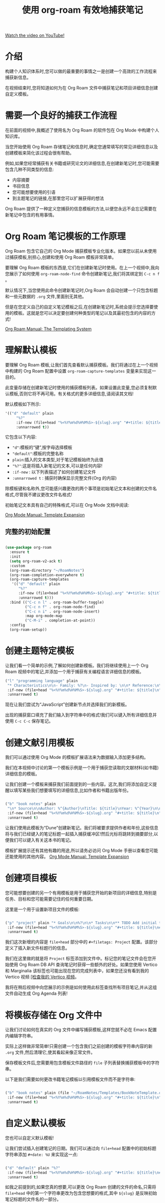 #+title: 使用 org-roam 有效地捕获笔记

[[yt:YxgA5z2R08I][Watch the video on YouTube!]]

* 介绍

构建个人知识体系时,您可以做的最重要的事情之一是创建一个高效的工作流程来捕获新信息。

在视频结束时,您将知道如何为在 Org Roam 文件中捕获笔记和项目详细信息创建自定义模板。

#+begin_cta
#+end_cta

* 需要一个良好的捕获工作流程

在前面的视频中,我概述了使用名为 Org Roam 的软件包在 Org Mode 中构建个人知识库。

当您开始使用 Org Roam 存储笔记和信息时,确定您通常填写的常见详细信息以及创建模板来简化该过程会很有帮助。

例如,如果您经常捕获有关书籍或研究论文的详细信息,在创建新笔记时,您可能需要包含几种不同类型的信息:

- 内容摘要
- 书目信息
- 您可能想要使用的引语
- 到主题笔记的链接,在那里您可以扩展获得的想法

Org Roam 提供了一种定义您捕获的信息模板的方法,以便您永远不会忘记需要在新笔记中包含的有用事情。

* Org Roam 笔记模板的工作原理

Org Roam 包含它自己的 Org Mode 捕获模板专业化版本。如果您以前从未使用过捕获模板,别担心,创建和使用 Org Roam 模板非常简单。

要理解 Org Roam 模板的东西是,它们在创建新笔记时使用。在上一个视频中,我向您展示了如何使用 =org-roam-node-find= 命令创建新笔记,我们将其绑定到 ~C-c n f~ 。

默认情况下,当您使用此命令创建新笔记时,Org Roam 会自动创建一个只包含标题和一些元数据的 =.org= 文件,里面别无其他。

但是在您定义自己的自定义笔记模板之后,在创建新笔记时,系统会提示您选择要使用的模板。这就是您可以决定要创建何种类型的笔记以及其最初包含的内容的方式!

[[https://www.orgroam.com/manual.html#The-Templating-System][Org Roam Manual: The Templating System]]

* 理解默认模板

要理解 Org Roam 模板,让我们首先查看默认捕获模板。我们将通过在上一个视频中构建的 Org Roam 配置中设置 =org-roam-capture-templates= 变量来实现这一目的。

此变量存储在创建新笔记时使用的捕获模板列表。如果设置此变量,您必须复制默认模板,否则它将不再可用。有关格式的更多详细信息,请阅读其文档!

默认模板如下所示:

#+begin_src emacs-lisp
'(("d" "default" plain
     "%?"
     :if-new (file+head "%<%Y%m%d%H%M%S>-${slug}.org" "#+title: ${title}\n")
     :unnarrowed t))
#+end_src

它包含以下内容:

- ="d"=:模板的“键”,按字母选择模板
- ="default"=:模板的完整名称
- =plain=:插入的文本类型,对于笔记模板始终为此值
- ="%?"=:这是将插入新笔记的文本,可以是任何内容!
- =:if-new= : 以下列表描述了如何创建笔记文件
- =:unnarrowed t= : 捕获时确保显示完整文件(Org 的内容)

除模板键和名称外,您可能感兴趣更改的两个事项是初始笔记文本和创建的文件名格式,尽管我不建议更改文件名格式!

初始笔记文本具有自己的特殊格式,可以在 Org Mode 文档中阅读:

[[https://orgmode.org/manual/Template-expansion.html#Template-expansion][Org Mode Manual: Template Expansion]]

** 完整的初始配置

#+begin_src emacs-lisp

  (use-package org-roam
    :ensure t
    :init
    (setq org-roam-v2-ack t)
    :custom
    (org-roam-directory "~/RoamNotes")
    (org-roam-completion-everywhere t)
    (org-roam-capture-templates
     '(("d" "default" plain
        "%?"
        :if-new (file+head "%<%Y%m%d%H%M%S>-${slug}.org" "#+title: ${title}\n")
        :unnarrowed t)))
    :bind (("C-c n l" . org-roam-buffer-toggle)
           ("C-c n f" . org-roam-node-find)
           ("C-c n i" . org-roam-node-insert)
           :map org-mode-map
           ("C-M-i" . completion-at-point))
    :config
    (org-roam-setup))

#+end_src

* 创建主题特定模板

让我们看一个简单的示例,了解如何创建新模板。我们将继续使用上一个 Org Roam 视频中的笔记,并添加一个用于捕获有关编程语言详细信息的模板。

#+begin_src emacs-lisp
  ("l" "programming language" plain
   "* Characteristics\n\n- Family: %?\n- Inspired by: \n\n* Reference:\n\n"
   :if-new (file+head "%<%Y%m%d%H%M%S>-${slug}.org" "#+title: ${title}\n")
   :unnarrowed t)
#+end_src

现在让我们尝试为“JavaScript”创建新节点并选择我们的新模板。

出现的捕获窗口填充了我们输入到字符串中的格式!我们可以键入所有详细信息并使用 ~C-c C-c~ 保存笔记。

* 创建文献引用模板

我们可以通过使用 Org Mode 的模板扩展语法来为数据输入添加更多结构。

我们在本视频中讨论的第一个模板示例是一个用于捕获您读取的文献材料(如书籍)详细信息的模板。

让我们创建一个模板来捕获我们前面提到的一些内容。这次,我们将添加自定义提醒以填写某些我们想要填写的详细信息,比如作者和书籍出版年份。

#+begin_src emacs-lisp

  ("b" "book notes" plain
   "\n* Source\n\nAuthor: %^{Author}\nTitle: ${title}\nYear: %^{Year}\n\n* Summary\n\n%?"
   :if-new (file+head "%<%Y%m%d%H%M%S>-${slug}.org" "#+title: ${title}\n")
   :unnarrowed t)

#+end_src
让我们使用此模板为“Dune”创建新笔记。我们将被要求提供作者和年份,这些信息将与我们已经键入的笔记标题一起插入捕获缓冲区!然后光标将跳转到摘要部分,以便我们可以键入有关这本书的笔记。

模板扩展提示还有其他有趣的用途,所以请务必访问 Org Mode 手册以查看您可能还能使用的其他内容。
[[https://orgmode.org/manual/Template-expansion.html#Template-expansion][Org Mode Manual: Template Expansion]]

* 创建项目模板

您可能想要创建的另一个有用模板是用于捕获您开始的新项目的详细信息,特别是任务、目标和您可能需要记住的任何重要日期。

这里是一个用于设置新项目文件的模板:

#+begin_src emacs-lisp

  ("p" "project" plain "* Goals\n\n%?\n\n* Tasks\n\n** TODO Add initial tasks\n\n* Dates\n\n"
   :if-new (file+head "%<%Y%m%d%H%M%S>-${slug}.org" "#+title: ${title}\n#+filetags: Project")
   :unnarrowed t)

#+end_src

我们这次新增的内容是 =file+head= 部分中的 =#+filetags: Project= 配置。该部分定义了插入新文件标题行的信息。

我们在这里做的就是将 =Project= 标签添加到文件中。标记您的笔记文件会在您开始使用 Org Roam DB API 查询笔记时获得一些额外的好处。如果您使用 Vertico 和 Marginalia 该标签也可能出现在您的完成列表中，如果您还没有看到我的 Vertico 视频 [[https://www.youtube.com/watch?v=J0OaRy85MOo][[检查我的 Vertico 视频]]。

我将在稍后视频中向您展示的示例是如何使用此标签查找所有项目笔记,并从这组文件自动生成 Org Agenda 列表!

* 将模板存储在 Org 文件中

让我们讨论如何在真实的 Org 文件中编写捕获模板,这样您就不必在 Emacs 配置内编辑字符串。

实际上这样做非常简单!只需创建一个包含我们之前创建的模板字符串内容的新 =.org= 文件,然后清理它,使其看起来像正常文件。

保存模板文件后,您需要用包含模板文件路径的 =file= 子列表替换捕获模板中的字符串。

以下是我们需要如何更改书籍笔记模板以引用模板文件而不是字符串:

#+begin_src emacs-lisp

  ("b" "book notes" plain (file "~/RoamNotes/Templates/BookNoteTemplate.org")
   :if-new (file+head "%<%Y%m%d%H%M%S>-${slug}.org" "#+title: ${title}\n")
   :unnarrowed t)

#+end_src

* 自定义默认模板

您也可以自定义默认模板!

让我们尝试插入创建笔记的日期。我们可以通过向 =file+head= 配置中的初始标题字符串添加 =#+date: %U= 来实现这一点:

#+begin_src emacs-lisp

  ("d" "default" plain "%?"
   :if-new (file+head "%<%Y%m%d%H%M%S>-${slug}.org" "#+title: ${title}\n#+date: %U\n")
   :unnarrowed t)

#+end_src

如我之前提到的,如果您真的想要,可以更改 Org Roam 创建的文件的命名,只需将 =file+head= 中的第一个字符串更改为包含您想要的格式,其中 =${slug}= 是反映初始笔记标题的文件名的一部分。

请记住,如果您希望文件名和标题内容一致,需要在所有模板中复制 =:if-new= 设置!

* 下面是什么?

Org Roam 提供了另一个用于捕获一天中出现的思想和想法的有用功能,称为“dailies”。在下一视频中,我将向您展示如何使用此功能保存日志、每日工作日志以及您想要记住的任何随机内容!
